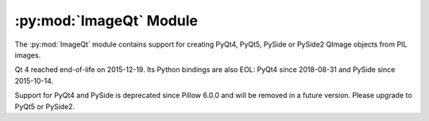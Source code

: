 .. py:module:: PIL.ImageQt
.. py:currentmodule:: PIL.ImageQt

:py:mod:`ImageQt` Module
========================

The :py:mod:`ImageQt` module contains support for creating PyQt4, PyQt5, PySide or
PySide2 QImage objects from PIL images.

Qt 4 reached end-of-life on 2015-12-19. Its Python bindings are also EOL: PyQt4 since
2018-08-31 and PySide since 2015-10-14.

Support for PyQt4 and PySide is deprecated since Pillow 6.0.0 and will be removed in a
future version. Please upgrade to PyQt5 or PySide2.

.. versionadded:: 1.1.6

.. py:class:: ImageQt.ImageQt(image)

    Creates an :py:class:`~PIL.ImageQt.ImageQt` object from a PIL
    :py:class:`~PIL.Image.Image` object. This class is a subclass of
    QtGui.QImage, which means that you can pass the resulting objects directly
    to PyQt4/PyQt5/PySide API functions and methods.

    This operation is currently supported for mode 1, L, P, RGB, and RGBA
    images. To handle other modes, you need to convert the image first.
